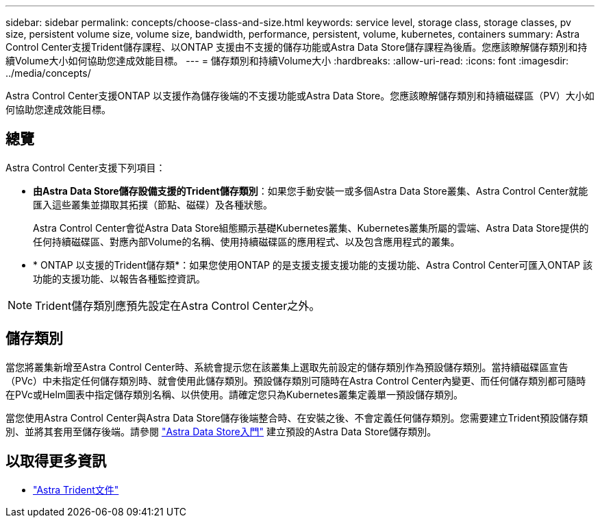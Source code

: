 ---
sidebar: sidebar 
permalink: concepts/choose-class-and-size.html 
keywords: service level, storage class, storage classes, pv size, persistent volume size, volume size, bandwidth, performance, persistent, volume, kubernetes, containers 
summary: Astra Control Center支援Trident儲存課程、以ONTAP 支援由不支援的儲存功能或Astra Data Store儲存課程為後盾。您應該瞭解儲存類別和持續Volume大小如何協助您達成效能目標。 
---
= 儲存類別和持續Volume大小
:hardbreaks:
:allow-uri-read: 
:icons: font
:imagesdir: ../media/concepts/


[role="lead"]
Astra Control Center支援ONTAP 以支援作為儲存後端的不支援功能或Astra Data Store。您應該瞭解儲存類別和持續磁碟區（PV）大小如何協助您達成效能目標。



== 總覽

Astra Control Center支援下列項目：

* *由Astra Data Store儲存設備支援的Trident儲存類別*：如果您手動安裝一或多個Astra Data Store叢集、Astra Control Center就能匯入這些叢集並擷取其拓撲（節點、磁碟）及各種狀態。
+
Astra Control Center會從Astra Data Store組態顯示基礎Kubernetes叢集、Kubernetes叢集所屬的雲端、Astra Data Store提供的任何持續磁碟區、對應內部Volume的名稱、使用持續磁碟區的應用程式、以及包含應用程式的叢集。

* * ONTAP 以支援的Trident儲存類*：如果您使用ONTAP 的是支援支援支援功能的支援功能、Astra Control Center可匯入ONTAP 該功能的支援功能、以報告各種監控資訊。



NOTE: Trident儲存類別應預先設定在Astra Control Center之外。



== 儲存類別

當您將叢集新增至Astra Control Center時、系統會提示您在該叢集上選取先前設定的儲存類別作為預設儲存類別。當持續磁碟區宣告（PVc）中未指定任何儲存類別時、就會使用此儲存類別。預設儲存類別可隨時在Astra Control Center內變更、而任何儲存類別都可隨時在PVc或Helm圖表中指定儲存類別名稱、以供使用。請確定您只為Kubernetes叢集定義單一預設儲存類別。

當您使用Astra Control Center與Astra Data Store儲存後端整合時、在安裝之後、不會定義任何儲存類別。您需要建立Trident預設儲存類別、並將其套用至儲存後端。請參閱 https://docs.netapp.com/us-en/astra-data-store/get-started/setup-ads.html#set-up-astra-data-store-as-storage-backend["Astra Data Store入門"] 建立預設的Astra Data Store儲存類別。



== 以取得更多資訊

* https://docs.netapp.com/us-en/trident/index.html["Astra Trident文件"^]

